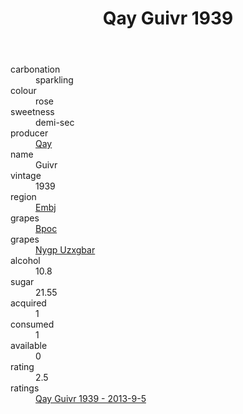 :PROPERTIES:
:ID:                     c510e4f3-2e92-4561-9b23-9b16a5cc3784
:END:
#+TITLE: Qay Guivr 1939

- carbonation :: sparkling
- colour :: rose
- sweetness :: demi-sec
- producer :: [[id:c8fd643f-17cf-4963-8cdb-3997b5b1f19c][Qay]]
- name :: Guivr
- vintage :: 1939
- region :: [[id:fc068556-7250-4aaf-80dc-574ec0c659d9][Embj]]
- grapes :: [[id:3e7e650d-931b-4d4e-9f3d-16d1e2f078c9][Bpoc]]
- grapes :: [[id:f4d7cb0e-1b29-4595-8933-a066c2d38566][Nygp Uzxgbar]]
- alcohol :: 10.8
- sugar :: 21.55
- acquired :: 1
- consumed :: 1
- available :: 0
- rating :: 2.5
- ratings :: [[id:b9df2d7d-9f7a-428d-9b49-a9b959883301][Qay Guivr 1939 - 2013-9-5]]


